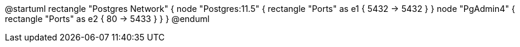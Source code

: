 @startuml
rectangle "Postgres Network" {
  node "Postgres:11.5" {
    rectangle "Ports" as e1 {
      5432 -> 5432
    }
  }
  node "PgAdmin4" {
    rectangle "Ports" as e2 {
      80 -> 5433
    }
  }
}
@enduml